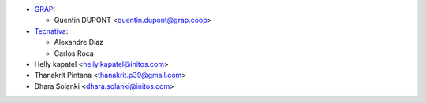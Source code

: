 * `GRAP <http://www.grap.coop>`_:

  * Quentin DUPONT <quentin.dupont@grap.coop>

* `Tecnativa <https://www.tecnativa.com/>`_:

  * Alexandre Díaz
  * Carlos Roca

* Helly kapatel <helly.kapatel@initos.com>
* Thanakrit Pintana <thanakrit.p39@gmail.com>
* Dhara Solanki <dhara.solanki@initos.com>
